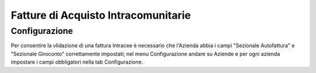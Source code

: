 
Fatture di Acquisto Intracomunitarie
====================================

Configurazione
--------------
Per consentire la vlidazione di una fattura Intracee è necessario che l'Azienda
abbia i campi "Sezionale Autofattura" e "Sezionale Giroconto"
correttamente impostati; nel menu Configurazione andare su Aziende e per ogni
azienda impostare i campi obbligatori nella tab Configurazione.

